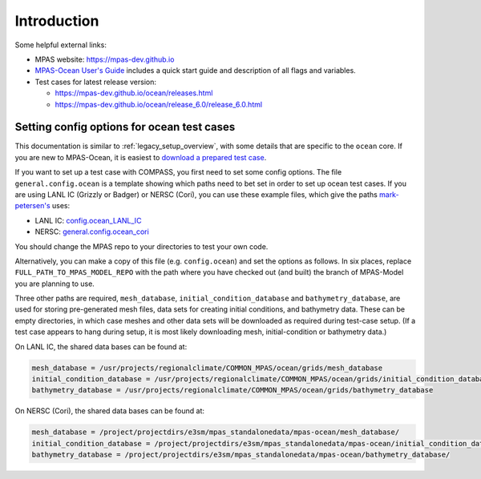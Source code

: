 .. _legacy_compass_ocean:


Introduction
============

Some helpful external links:

* MPAS website: https://mpas-dev.github.io

* `MPAS-Ocean User's Guide <https://zenodo.org/record/1246893#.WvsFWNMvzMU>`_
  includes a quick start guide and description of all flags and variables.

* Test cases for latest release version:

  * https://mpas-dev.github.io/ocean/releases.html

  * https://mpas-dev.github.io/ocean/release_6.0/release_6.0.html

.. _legacy_setup_ocean:

Setting config options for ocean test cases
-------------------------------------------

This documentation is similar to :ref:`legacy_setup_overview`, with some details that
are specific to the ``ocean`` core. If you are new to MPAS-Ocean, it is easiest
to `download a prepared test case <https://mpas-dev.github.io/ocean/release_6.0/release_6.0.html>`_.

If you want to set up a test case with COMPASS, you first need to set some
config options. The file ``general.config.ocean`` is a template showing which
paths need to bet set in order to set up ocean test cases. If you are using
LANL IC (Grizzly or Badger) or NERSC (Cori), you can use these example files,
which give the paths `mark-petersen's <https://github.com/mark-petersen>`_ uses:

* LANL IC: `config.ocean_LANL_IC <https://gist.github.com/mark-petersen/4e4fd40407c2a326ce286ab6b81f44fb>`_

* NERSC: `general.config.ocean_cori <https://gist.github.com/mark-petersen/c61095d65216415ee0bb62a76da3c6cb>`_

You should change the MPAS repo to your directories to test your own code.

Alternatively, you can make a copy of this file (e.g. ``config.ocean``) and set
the options as follows. In six places, replace ``FULL_PATH_TO_MPAS_MODEL_REPO``
with the path where you have checked out (and built) the branch of MPAS-Model
you are planning to use.

Three other paths are required, ``mesh_database``,
``initial_condition_database`` and ``bathymetry_database``, are used for
storing pre-generated mesh files, data sets for creating initial conditions,
and bathymetry data. These can be empty directories, in which case meshes and
other data sets will be downloaded as required during test-case setup.  (If a
test case appears to hang during setup, it is most likely downloading mesh,
initial-condition or bathymetry data.)

On LANL IC, the shared data bases can be found at:

.. code-block:: ini

    mesh_database = /usr/projects/regionalclimate/COMMON_MPAS/ocean/grids/mesh_database
    initial_condition_database = /usr/projects/regionalclimate/COMMON_MPAS/ocean/grids/initial_condition_database
    bathymetry_database = /usr/projects/regionalclimate/COMMON_MPAS/ocean/grids/bathymetry_database

On NERSC (Cori), the shared data bases can be found at:

.. code-block:: ini

    mesh_database = /project/projectdirs/e3sm/mpas_standalonedata/mpas-ocean/mesh_database/
    initial_condition_database = /project/projectdirs/e3sm/mpas_standalonedata/mpas-ocean/initial_condition_database/
    bathymetry_database = /project/projectdirs/e3sm/mpas_standalonedata/mpas-ocean/bathymetry_database/

